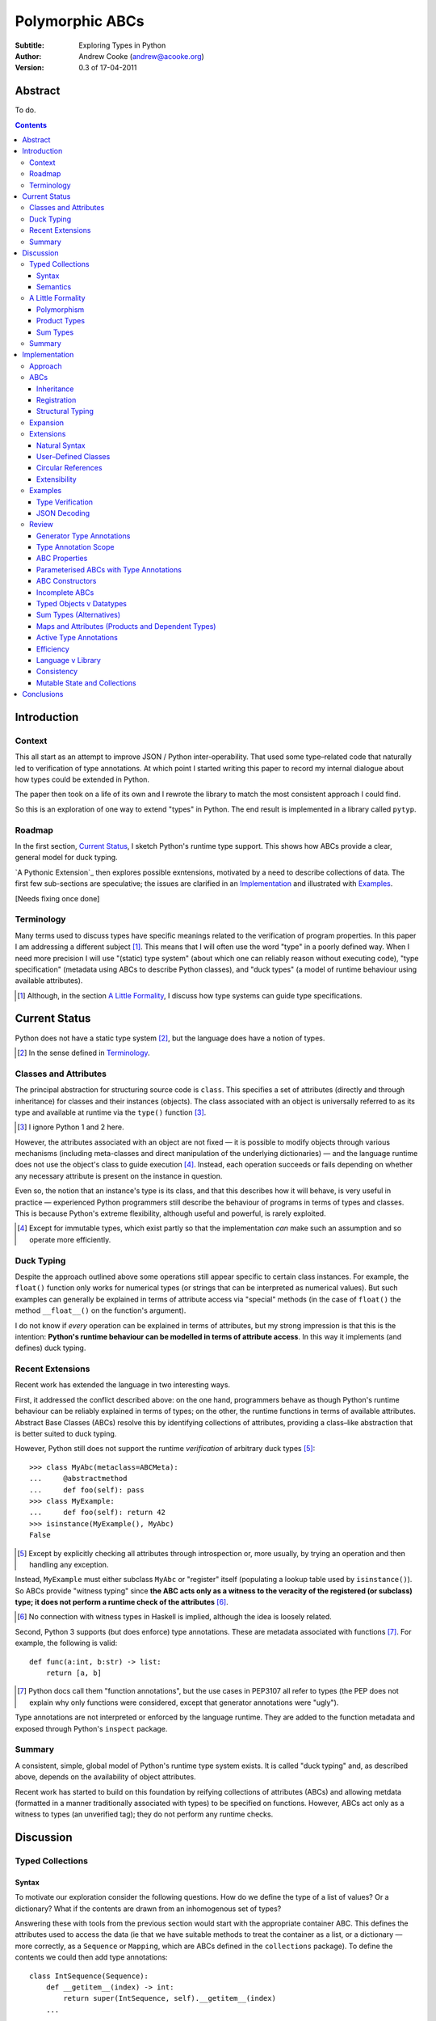 
.. raw:: latex

  \renewcommand{\ttdefault}{txtt}
  \lstset{language=Python,
	  morekeywords=[1]{yield}
  }
  \lstloadlanguages{Python}
  \lstset{
    basicstyle=\small\ttfamily,
    keywordstyle=\bfseries,
    commentstyle=\rmfamily\itshape,
    stringstyle=\slshape,
  }
  \lstset{showstringspaces=false}
  \lstset{columns=fixed,
       basewidth={0.5em,0.4em}}


Polymorphic ABCs
================

:Subtitle: Exploring Types in Python
:Author: Andrew Cooke (andrew@acooke.org)
:Version: 0.3 of 17-04-2011

Abstract
--------

To do.

.. contents::
   :depth: 3

Introduction
------------

Context
~~~~~~~

This all start as an attempt to improve JSON / Python inter-operability.  That
used some type–related code that naturally led to verification of type
annotations.  At which point I started writing this paper to record my
internal dialogue about how types could be extended in Python.

The paper then took on a life of its own and I rewrote the library to match
the most consistent approach I could find.

So this is an exploration of one way to extend "types" in Python.  The end
result is implemented in a library called ``pytyp``.

Roadmap
~~~~~~~

In the first section, `Current Status`_, I sketch Python's runtime type
support.  This shows how ABCs provide a clear, general model for duck typing.

`A Pythonic Extension`_ then explores possible exntensions, motivated by a
need to describe collections of data.  The first few sub-sections are
speculative; the issues are clarified in an `Implementation`_ and illustrated
with `Examples`_.

[Needs fixing once done]

Terminology
~~~~~~~~~~~

Many terms used to discuss types have specific meanings related to the
verification of program properties.  In this paper I am addressing a different
subject [#]_.  This means that I will often use the word "type" in a poorly
defined way.  When I need more precision I will use "(static) type system"
(about which one can reliably reason without executing code), "type
specification" (metadata using ABCs to describe Python classes), and "duck
types" (a model of runtime behaviour using available attributes).

.. [#] Although, in the section `A Little Formality`_, I discuss how type
   systems can guide type specifications.

Current Status
--------------

Python does not have a static type system [#]_, but the language does have a
notion of types.

.. [#] In the sense defined in `Terminology`_.

Classes and Attributes
~~~~~~~~~~~~~~~~~~~~~~

The principal abstraction for structuring source code is ``class``.  This
specifies a set of attributes (directly and through inheritance) for classes
and their instances (objects).  The class associated with an object is
universally referred to as its type and available at runtime via the
``type()`` function [#]_.

.. [#] I ignore Python 1 and 2 here.

However, the attributes associated with an object are not fixed — it is
possible to modify objects through various mechanisms (including meta-classes
and direct manipulation of the underlying dictionaries) — and the language
runtime does not use the object's class to guide execution [#]_.  Instead, each
operation succeeds or fails depending on whether any necessary attribute is
present on the instance in question.

Even so, the notion that an instance's type is its class, and that this
describes how it will behave, is very useful in practice — experienced
Python programmers still describe the behaviour of programs in terms of types
and classes.  This is because Python's extreme flexibility, although useful
and powerful, is rarely exploited.

.. [#] Except for immutable types, which exist partly so that the
   implementation *can* make such an assumption and so operate more
   efficiently.

Duck Typing
~~~~~~~~~~~

Despite the approach outlined above some operations still appear specific to
certain class instances.  For example, the ``float()`` function only works for
numerical types (or strings that can be interpreted as numerical values).  But
such examples can generally be explained in terms of attribute access via
"special" methods (in the case of ``float()`` the method ``__float__()`` on
the function's argument).

I do not know if *every* operation can be explained in terms of attributes,
but my strong impression is that this is the intention: **Python's runtime
behaviour can be modelled in terms of attribute access**.  In this way it
implements (and defines) duck typing.

Recent Extensions
~~~~~~~~~~~~~~~~~

Recent work has extended the language in two interesting ways.

First, it addressed the conflict described above: on the one hand, programmers
behave as though Python's runtime behaviour can be reliably explained in terms
of types; on the other, the runtime functions in terms of available
attributes.  Abstract Base Classes (ABCs) resolve this by identifying
collections of attributes, providing a class–like abstraction that is better
suited to duck typing.

However, Python still does not support the runtime *verification* of arbitrary
duck types [#]_::

  >>> class MyAbc(metaclass=ABCMeta):
  ...     @abstractmethod
  ...     def foo(self): pass
  >>> class MyExample:
  ...     def foo(self): return 42
  >>> isinstance(MyExample(), MyAbc)
  False

.. [#] Except by explicitly checking all attributes through introspection
   or, more usually, by trying an operation and then handling any exception.

Instead, ``MyExample`` must either subclass ``MyAbc`` or "register" itself
(populating a lookup table used by ``isinstance()``).  So ABCs provide
"witness typing" since **the ABC acts only as a witness to the veracity of the
registered (or subclass) type; it does not perform a runtime check of the
attributes** [#]_.

.. [#] No connection with witness types in Haskell is implied, although the
   idea is loosely related.

Second, Python 3 supports (but does enforce) type annotations.  These are
metadata associated with functions [#]_.  For example, the following is
valid::

  def func(a:int, b:str) -> list:
      return [a, b]

.. [#] Python docs call them "function annotations", but the use cases in
   PEP3107 all refer to types (the PEP does not explain why only functions
   were considered, except that generator annotations were "ugly").

Type annotations are not interpreted or enforced by the language runtime.
They are added to the function metadata and exposed through Python's
``inspect`` package.

Summary
~~~~~~~

A consistent, simple, global model of Python's runtime type system exists.  It
is called "duck typing" and, as described above, depends on the availability
of object attributes.

Recent work has started to build on this foundation by reifying collections of
attributes (ABCs) and allowing metdata (formatted in a manner traditionally
associated with types) to be specified on functions.  However, ABCs act only
as a witness to types (an unverified tag); they do not perform any runtime
checks.

Discussion
----------

Typed Collections
~~~~~~~~~~~~~~~~~

Syntax
......

To motivate our exploration consider the following questions.  How do we
define the type of a list of values?  Or a dictionary?  What if the contents
are drawn from an inhomogenous set of types?

Answering these with tools from the previous section would start with the
appropriate container ABC.  This defines the attributes used to access the
data (ie that we have suitable methods to treat the container as a list, or a
dictionary — more correctly, as a ``Sequence`` or ``Mapping``, which are ABCs
defined in the ``collections`` package).  To define the contents we could then
add type annotations::

  class IntSequence(Sequence):
      def __getitem__(index) -> int:
          return super(IntSequence, self).__getitem__(index)
      ...

This has some problems [#]_, but is, I hope, a fair extrapolation of Python's
current approach.

.. [#] It is verbose, particularly when all methods are defined; type
   annotations don't exist for generators
   http://mail.python.org/pipermail/python-3000/2006-May/002103.html; it's
   unclear how to backfit types to an existing API; type annotations are not
   "implemented"; as is normal with current type systems it supports only
   homogenous sequences.
   
One problem is easy to fix.  We can define a simpler syntax: ``[int]`` or,
more formally, ``Seq(int)`` [#]_.  I will call this a *type specification*.

.. [#] The ``normalize()`` function in ``pytyp`` will convert the first
   expression to the second, but there is little reason to do so unless
   ``pytyp`` is extended to include literal values (the distinction between
   values and types becomes important — we might be referring to a value
   that is a list containing a single value, which happens to be ``int``).
   
This "natural" syntax can be extended to inhomogenous collections:
dictionaries would look like ``{'a':int, 'b':str}``; tuples like ``(int,
str)``.  And since it would make sense to use the ABC ``Mapping`` a better
syntax might be ``Map(a=int, b=str)`` or ``Map(int, str)`` (where integer
indices are implicit).

But we have a problem: the step from sequences to maps was more significant
than a simple change of syntax.  **When we try to translate** ``Map()`` **back
into ABCs with type annotations we find that we need dependent types**.  The
type of the return value from ``__getitem__(key)`` depends on the argument,
``key``.  This is a consequence of Python using a parametric interface to
access records, so it will not apply to attribute access on objects.

Nice syntax; shame about the semantics.

Semantics
.........

To improve the semanics we must consider what a type specification "means".
Meaning will depend on context.  For example, we might intend to enforce
runtime checking of function arguments, or to specify how data can be
transcoded.

On reflection I can find three broad uses for type specifications:
verification; identification; and expansion.

**Verification** of a value's type (against some declaration) can be performed
in various ways.  We might examine the value structurally, comparing it
against the type specification piece by piece.  This approach seems best
suited to "data" types (lists, tuples and dictionaries) which tend to be used
in a polymorphic manner.  Alternatively, we can use witness typing, extended
to include types, which seems more suited to user–defined classes.

**Identification** of a value's type, although superficially similar to
verfication, is a harder problem.  In some simpler cases we may have a set of
candidate types, in which case we can verify them in turn; in other cases the
instance's class may inherit from one or more ABCs (this would still need
extending to include type information); but I don't see a good, "pythonic"
solution to the general problem.  Perhaps type witnesses (ABCs extended to
include type information) could pool registry information?

**Expansion** of a value by type covers a variety of uses where we want to
operate on some sub-set of the data and, perhaps, recombine the results into a
similar structure to before.  One example is the automatic mapping between
``dict`` and user–definde classes.  Another is structural type verification.

A Little Formality
~~~~~~~~~~~~~~~~~~

I will now explore how type specifications fit within three core concepts of
type theory: parametric polymorphism; product types; and sum types.

Polymorphism
............

Since we started with data structurs we have already addressed this point:
``Seq(x)`` is polymorphic in ``x``, for example.  However, it's worth drawing
attention to an important point: **polymorphism occurs naturally in Python
data structures at the level of instances, not classes**.  This contrasts with
the current implementation of witness typing, ABCs, which is at the class
level.

So the idea that ``isinstance([1,2,3], Seq(int))`` should return ``True``
implies a significant change to the language semantics — ``isinstance()``
would depend on the *state* of an instance as well as its class.  In other
words, the relationship between ``isinstance()`` and ``issubclass()`` would
change.  The former could no longer be expressed in terms of the latter.

Product Types
.............

The handling of maps above (particularly when using the ``Map(a=int, b=str)``
syntax) is very close to the concept of product types: a container with a
fixed number of values (referenced by label or index), each with a distinct
type.

However, ``Map()`` only addresses dicts and tuples.  What about general
classes?  With a significant simplifying assumption — that the constructor
arguments are present as instance attributes — we can defined a
"class–like" product type in Python::

  class MyProduct:
      def __init__(self, a:int, b:str):
          self.a = a
          self.b = b

Incidentally, this has an advantage over ``Map()``: it does not require
dependent types when reduced to ABCs.  This is because each attribute would be
described separately, and so could have its own type.  It also has a
disadvantage: in the reduction to ABCs type annotations in the constructor
[#]_ are related to type annotations for the properties.

And isn't this familiar?  It's very like named tuples.  Except that they are
second class citizens that don't directly support type annotations...

.. [#] The alert reader may ask what a constructor is doing in an ABC.  This
   is discussed in the `Review`_ below.

Sum Types
.........

The only Python feature I can find that is related to sum types is the idea
that ``None`` indicates a missing value, similar to the ``Maybe`` type.

If we need this concept we can use the notation ``Alt(a=int, b=str)`` (the
optional labels might be used for dispatch by type, with a case–like syntax,
for example).

Summary
~~~~~~~

The simple syntax above could be used in a variety of ways: verification of a
value's type (through ABC witnesses or structure); identification of a value's
type; expansion of a value (ie. using a type to parameterise the manipulation
of data).  It is also flexible enough to handle basic concepts from type
theory (roughly translated into Python's runtime context).

But the connection with existing duck typing is complicated: adding type
annotations to ABCs is difficult; polymorphism naturally occurs by instance
(rather than class); some use cases imply a structural approach rather than
the witness behaviour of ABCs.

Implementation
--------------

Approach
~~~~~~~~

The previous sections explored a variety of ideas.  Now I will describe the
``pytyp`` library.  This supports two general uses, identified in `Semantics`_
above: verification and expansion.

Two approaches to verification were discussed above.  These are complementary:
witnesses are efficient but restricted to hashable classes; a structural
approach allows the library to also work with Python's common, mutable data
structures.

The most obvious way to extend witness typing was used at the start of this
paper — adding type annotations to ABCs — but has several problems.  First, it
is incomplete: attributes and generators do not support annotations, and scope
issues complicate some common uses.  Second, dependent types would be needed
to handle ``dict``.  Third, it is verbose, particularly when using the
standard container classes, which must to be subclassed for every distinct
use, but also because it ignores correlations between the types of different
attributes.  Fourth, it is misleading (as are current ABCs) in that it
emphasises details that are not verified by the witness–based implementation.

Instead, ``pytyp`` concentrates on the registration aspect of ABCs.  It
parameterises ABCs by type and allows instances to be witnessed via
``register_instance()``.

ABCs
~~~~

Existing ABCs can be used in two ways: by inheritance or registration.  We can
preserve this while adding parametric polymorphism by creating subclasses with
the extra type information.  So, hypothetically, ``Sequence(int)`` would
create (or retrieve from a cache, if it already exists) a subclass of the
existing ABC ``Sequence``, parameterised by ``int``, which would support both
subclassing and registration.

Inheritance
...........

In practice, because ``pytyp`` is a library, we cannot modify existing ABCs
directly [#]_, leading to an additional level of classes.

.. [#] It would be possible for the library to define a completely new set of
   ABCs, but this would make it harder to integrate with existing code.

So ``Seq`` subclasses ``Sequence`` and ``Seq(int)`` creates a subclass of
``Seq`` specialised to represent ``int`` sequences, which can itself be
subclassed::

    >>> class MyIntList(list, Seq(int)): pass
    >>> isinstance(MyIntList(), Seq(int))
    True
    >>> isinstance(MyIntList(), Sequence)
    True
    >>> isinstance(MyIntList(), Seq(float))
    False

Registration
............

As already discussed, we must extend registration to include instances.  This
implies an extra cache in the ABCs and a modification to the code that
implements ``isinstance()``.

Extending ``isinstance()`` is more difficult than it appears: despite the
language in PEP 3119 [#]_ and Issue 1708353 [#]_, ``__instancecheck__()`` can
only be over–ridden *on the metaclass* [#]_.  Since providing a new metaclass
would break inheritance of the existing ABCs ``pytyp`` uses a "monkey patch"
to delegate to ``__instancehook__()`` [#]_ on the class, if defined.

.. [#] http://www.python.org/dev/peps/pep-3119/
.. [#] http://bugs.python.org/issue1708353
.. [#] http://docs.python.org/reference/datamodel.html#customizing-instance-and-subclass-checks
.. [#] Named to resemble ``__subclasshook__()``, used for ``issubclass()`` 
   which *is* already supported (as noted earlier, before this work the two
   were largely equivalent).

With this in place, registration works as expected::

    >>> Seq(int).register_instance(random_object)
    >>> isinstance(random_object, Seq(int))
    True

Structural Typing
.................

Unfortunately, neither approach above will help with the simple list of
integers, ``[1,2,3]``.  This is because subclassing is not useful (``list``
already exists, and anyway we need this to work at the instance level) and
registration fails (the value cannot be hashed).

In cases like this we must fall back to structural verification — each entry
is checked in turn.  This is inefficient, of course, so the programmer must
consider whether it is appropriate::

    >>> isinstance([1,2,3], Seq(int))
    True

Expansion
~~~~~~~~~

Expansion can be implemented as a recursive exploration of the graph implicit
in the type specification.  Callbacks allow values to be processed; these can
recurse on their contents, giving the caller control over exactly what values
are "atomic".  An additional callback could handle errors, in case the caller
intends to use these to coerce or otherwise process the data.

Extensions
~~~~~~~~~~

Natural Syntax
..............

``pytyp`` supports the "natural" syntax described above, but the
``normalize()`` function may be necessary when used in contexts that require a
subclass of ``type``::

    >>> isinstance([1,2,3], normalize([int]))
    True
    >>> ininstance([{'a':1, 'b':'two'}], Seq({'a':int, 'b':str})]
    True

User–Defined Classes
....................

For user–defined classes we need another level of parameterisation —
``Cls(UserClass)(int, str)`` or, more simply, ``Cls(UserClass, int, str)``
[#]_.

.. [#] The former is appealing, at least on first sight, since it suggests a
   consistent basis for polymorphism — ``Map()`` can be defined as
   ``Cls(Mapping)``, for example — but the details don't work out so well:
   ``Mapping`` is already an ABC, while ``UserClass`` isn't; in the future you
   might hope that ``Map`` and ``Mapping`` would be merged; automating the
   construction of ABCs from concrete classes has no real use in itsef, only
   as a half-way house to polymorphic witnesses.

Structural typing of classes uses attribute names::

    >>> class Foo:
    ...     def __init__(self, x): self.x = x
    >>> isinstance(Foo(1), Cls(Foo, x=int))
    True

Circular References
...................

TODO

Extensibility
.............

The ``pytyp`` library is intended to be extensible; the set of polymorphic
ABCs can be extended by users.  This is achieved in the normal Python way,
using a class–based approach with informal protocols based around methods.
For example, the ``normalize()`` function, which converts informal
specifications like ``[int]`` to ABC–based equivalents (``Seq(int)``),
delegates to ``_normalize()`` methods on the ABCs used (and passes itself as
an argument so that recursive conversion of nested values automatically use
any replacement).

Examples
~~~~~~~~

The following are taken from documentation for ``pytyp`` which follows the
general approach described above but is implemented "manually"; the underlying
implementation does not expand to ABCs.

Type Verification
.................

The ``checked`` decorator verifies parameters and return values against the
specification in the type annotation::

  >>> @checked
  ... def str_len(s:str) -> int:
  ...     return len(s)
  >>> str_len('abc')
  3
  >>> str_len([1,2,3])
  Traceback (most recent call last):
    ...
  TypeError: Value inconsistent with type: [1, 2, 3]!:<class 'str'>

This is implemented as a recursive traversal over the type specification and
value, in parallel (a type specification can be quite complex — consider
``[Opt(Map(a=int, b=(int, str)))]``).  If the two are inconsistent at any
point, a ``TypeError`` is raised.

JSON Decoding
.............

Here JSON data, expressed using generic datastructures, is decoded into Python
classes.  The type specification is used to guide the decoding (the argument
to ``make_loads()`` is the type specification we want to construct from the
JSON data)::

  >>> class Example():
  ...     def __init__(self, foo):
  ...         self.foo = foo
  ...     def __repr__(self):
  ...         return '<Example({0})>'.format(self.foo)
  >>> class Container():
  ...     def __init__(self, *examples:[Example]):
  ...         self.examples = examples
  ...     def __repr__(self):
  ...         return '<Container({0})>'.\
		  format(','.join(map(repr, self.examples)))
  >>> loads = make_loads(Cls(Container))
  >>> loads('{"examples": [{"foo":"abc"}, {"foo":"xyz"}]}')
  <Container(<Example(abc)>,<Example(xyz)>)>

The implementation uses the same recursive traversal as type checking,
extended to handle the case where a Python class in the specification matches
a JSON dictionary.

Review
~~~~~~

It's possible to see, in outline, how Python's ABCs and type annotations, used
within the Python language (ie. at runtime) could support both product types
and parametric polymorphism.  The work required by a programmer to exploit
these measures directly would be significant, but could be reduced by a
library providing a higher–level interface.

However, many problems remain before this becomes a practical option.

Generator Type Annotations
..........................

Generators do not support type annotations [#]_.  This makes it impossible to
completely specify many types and is particularly damaging for the common case
of standard collections.

.. [#] http://www.python.org/dev/peps/pep-3107/

Interestingly, one suggested solution for annotating generators [#]_ had a
syntax that resembles type-parameterised ABCs (see below).

.. [#] http://mail.python.org/pipermail/python-3000/2006-May/002104.html

Type Annotation Scope
.....................

Some type annotations are impossible due to scoping rules.  For example::

  >>> class Example:
  ...     def method(self, other:Example):
  ...         pass
  NameError: name 'Example' is not defined

SQLAlchemy solves this kind of problem by allowing type names to be strings,
which are later expanded.  I can also imagine situations in which ``self``
would be a useful return type.

ABC Properties
..............

Defining an ABC that includes typed properties, to specify the types of
attributes, is very verbose.  TODO - try this!

Parameterised ABCs with Type Annotations
........................................

The various attributes in an ABC for a ``Sequence``, say, have closely related
types.  This could be expressed as a function, so ``Sequence(int)`` would
generate the ABCs for a sequence of ``int`` values.

Fixing this on an ad–hoc basis does not require any changes to the core
language.  But perhaps a fix to `Type Annotation Scope`_ could also provide a
mechanism to simplify this?

ABC Constructors
................

Since ABCs are, by definition, abstract, they do not support 

DO ABCs DO WHAT I THINK THEY DO? nope.

Incomplete ABCs
...............

Sugar for Properties

Correlated Attribute Types

[Also, class-like products correlate constructor and accessor.  Constructor?!]

How do we get from ``[int]`` to the code outlined in `Typed Collections`_?  We
can use a function, similar to the handling of polymorphism and functors
above.  Perhaps ABCs themselves should be parameterised?  This would codify a
particular relationship between the type annotations of different methods.
The same idea, in more general terms can be phrased as "how should information
be shared between type annotations on a class?"  One answer might be to allow
them access to attributes defined on ``self``.

some other tag that indicates type?  related to constructor args?  could be
library dependent.  that seems to be a problem.  same problem also applies to
type annotations.  suggests that some standard should emerge and be adapted by
the language core.

Typed Objects v Datatypes
.........................

Maybe we need a special datatype for Class(a=..): self.a=... - but isn't that
what named tuples are meant to do?


Sum Types (Alternatives)
........................

For more complete coverage of common structures sum types are needed.  One way
to do this would be to extend the syntax of type annotations to include
alternatives (separated by a comma?).  Another, more exotic, approach might be
possible through an "Amb" operator, adding ambiguity to the language.

Maps and Attributes (Products and Dependent Types)
..................................................

Named tuples too.

Active Type Annotations
.......................

What do they do?

Efficiency
..........

The ``pytyp`` package is implemented in Python.  This makes it flexible, but
extremely inefficient.  For the occasional type check when debugging this is
not an issue, but the features described above are not suitable for use
throughout a large Python application.

Performance could be improved by caching in some areas.  In type dispatch it
might be possible to "precompile" the tests, reducing them to the minimum
needed to differentiate (rather than verify, which requires a recursive
exploration of the entire value) the different types.

How could performance be improved if some functionality was moved to the
implementation?  What would minimal support require?  Perhaps caching would be
simplified by allowing arbitrary tags on values?  Are there useful parallels
between type verification and the "unexpected path" handling of a dynamic
language JIT compiler?

Language v Library
..................

Backfitting existing APIs.

Consistency
...........

I understand that Python has grown in an irganic manner, and that this is a
strenght of the language.  I also believe that the cautious, inremental manner
in whch it has been developed has been a benefit.  But still, oh my god, why,
why, why, are there so many inconsistencies and irregularities?  Why are
namedtuples only half implemented?  Why is scope still broken?  Why are type
annotations available only on functions?

Mutable State and Collections
.............................

A flag that indicates change?

Conclusions
-----------

[Check what ABCs actually do]

Embedding — Solves many problems, but makes optimisation hard.

Types are a formalization of the system.  They expose inconsistencies like the
handling of mutable sequences (settitem v hash).

define everything in terms of new abcs + use register.  make the abcs
parametric.  are abcs transitive(sp?)

types increase granularity of abcs to instances.

